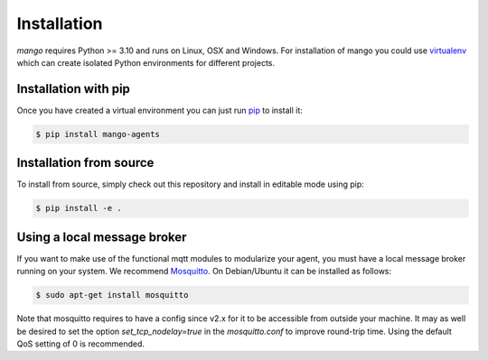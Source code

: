 Installation
============
*mango* requires Python >= 3.10 and runs on Linux, OSX and Windows.
For installation of mango you could use
virtualenv__ which can create isolated Python environments for different projects.

__ https://virtualenv.pypa.io/en/latest/#

Installation with pip
---------------------
Once you have created a virtual environment you can just run pip__ to install it:

.. code-block:: console

    $ pip install mango-agents

__ https://pip.pypa.io/en/stable/


Installation from source
------------------------
To install from source, simply check out this repository and install in editable mode using pip:

.. code-block:: console

    $ pip install -e .

Using a local message broker
----------------------------
If you want to make use of the functional mqtt modules to modularize your agent,
you must have a local message broker running on your system.
We recommend Mosquitto__. On Debian/Ubuntu it can be installed as follows:

.. code-block:: console

    $ sudo apt-get install mosquitto


Note that mosquitto requires to have a config since v2.x for it to be accessible from outside your machine.
It may as well be desired to set the option `set_tcp_nodelay=true` in the `mosquitto.conf` to improve round-trip time.
Using the default QoS setting of 0 is recommended.

__ https://mosquitto.org/


..
    Using protobuf
    -----------------------
    The protobuf codec is an optional feature that you need to explicity install if you need it.

    **TODO: make protobuf optional**
